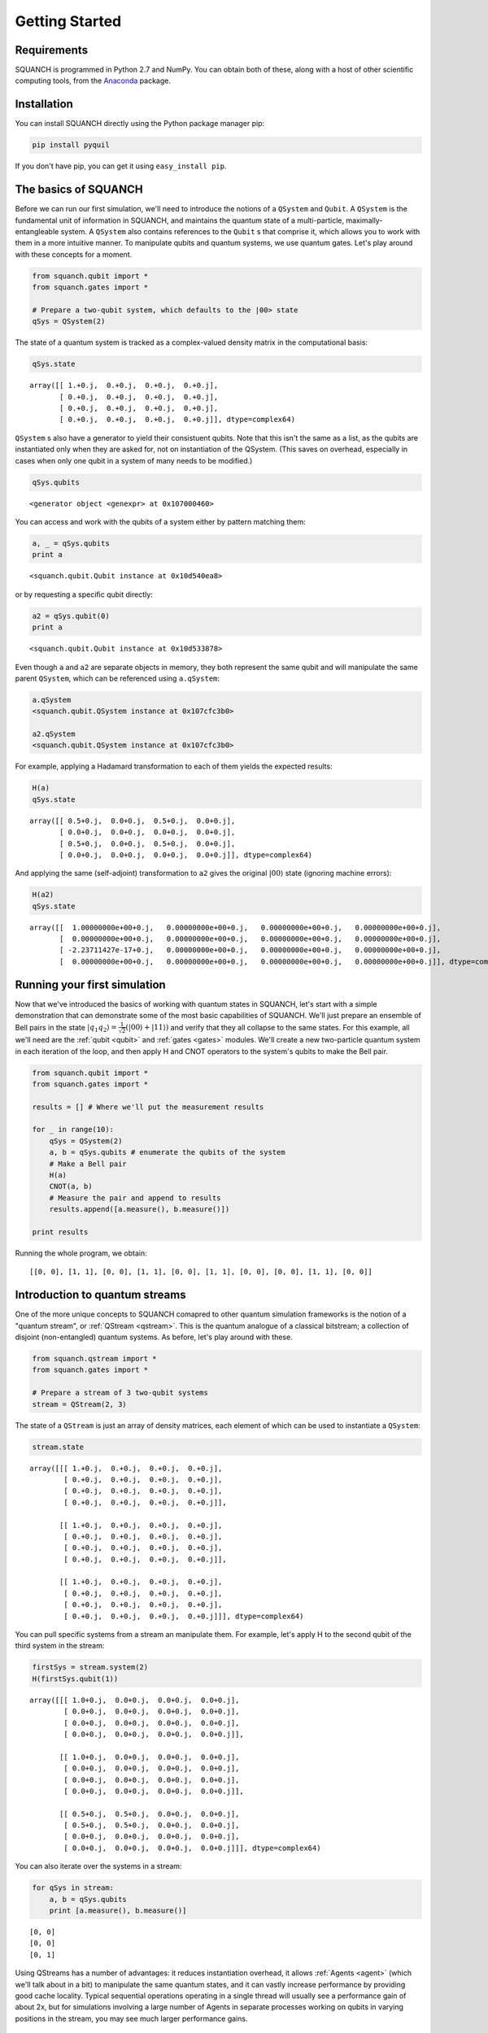 Getting Started
===============

Requirements
------------

SQUANCH is programmed in Python 2.7 and NumPy. You can obtain both of these, along with a host of other scientific computing tools, from the `Anaconda <https://www.continuum.io/downloads>`__ package.

Installation
------------

You can install SQUANCH directly using the Python package manager pip:

.. code:: python

	pip install pyquil

If you don't have pip, you can get it using ``easy_install pip``.

The basics of SQUANCH
---------------------

Before we can run our first simulation, we'll need to introduce the notions of a ``QSystem`` and ``Qubit``. A ``QSystem`` is the fundamental unit of information in SQUANCH, and maintains the quantum state of a multi-particle, maximally-entangleable system. A ``QSystem`` also contains references to the ``Qubit`` s that comprise it, which allows you to work with them in a more intuitive manner. To manipulate qubits and quantum systems, we use quantum gates. Let's play around with these concepts for a moment.

.. code:: python

	from squanch.qubit import *
	from squanch.gates import *

	# Prepare a two-qubit system, which defaults to the |00> state
	qSys = QSystem(2) 

The state of a quantum system is tracked as a complex-valued density matrix in the computational basis:

.. code:: python 
	
	qSys.state 

.. parsed-literal::

	array([[ 1.+0.j,  0.+0.j,  0.+0.j,  0.+0.j],
	       [ 0.+0.j,  0.+0.j,  0.+0.j,  0.+0.j],
	       [ 0.+0.j,  0.+0.j,  0.+0.j,  0.+0.j],
	       [ 0.+0.j,  0.+0.j,  0.+0.j,  0.+0.j]], dtype=complex64)

``QSystem`` s also have a generator to yield their consistuent qubits. Note that this isn't the same as a list, as the qubits are instantiated only when they are asked for, not on instantiation of the QSystem. (This saves on overhead, especially in cases when only one qubit in a system of many needs to be modified.) 

.. code:: python
	
	qSys.qubits

.. parsed-literal:: 

	<generator object <genexpr> at 0x107000460>

You can access and work with the qubits of a system either by pattern matching them:

.. code:: python
	
	a, _ = qSys.qubits
	print a

.. parsed-literal::

	<squanch.qubit.Qubit instance at 0x10d540ea8>

or by requesting a specific qubit directly:

.. code:: python 

	a2 = qSys.qubit(0)
	print a

.. parsed-literal::

	<squanch.qubit.Qubit instance at 0x10d533878> 

Even though ``a`` and ``a2`` are separate objects in memory, they both represent the same qubit and will manipulate the same parent ``QSystem``, which can be referenced using ``a.qSystem``:

.. code:: python 

	a.qSystem
	<squanch.qubit.QSystem instance at 0x107cfc3b0>

	a2.qSystem
	<squanch.qubit.QSystem instance at 0x107cfc3b0>

For example, applying a Hadamard transformation to each of them yields the expected results:

.. code:: python

	H(a)
	qSys.state

.. parsed-literal::

	array([[ 0.5+0.j,  0.0+0.j,  0.5+0.j,  0.0+0.j],
	       [ 0.0+0.j,  0.0+0.j,  0.0+0.j,  0.0+0.j],
	       [ 0.5+0.j,  0.0+0.j,  0.5+0.j,  0.0+0.j],
	       [ 0.0+0.j,  0.0+0.j,  0.0+0.j,  0.0+0.j]], dtype=complex64)

And applying the same (self-adjoint) transformation to ``a2`` gives the original :math:`\lvert 00 \rangle` state (ignoring machine errors):

.. code:: python 

	H(a2)
	qSys.state

.. parsed-literal::

	array([[  1.00000000e+00+0.j,   0.00000000e+00+0.j,   0.00000000e+00+0.j,   0.00000000e+00+0.j],
	       [  0.00000000e+00+0.j,   0.00000000e+00+0.j,   0.00000000e+00+0.j,   0.00000000e+00+0.j],
	       [ -2.23711427e-17+0.j,   0.00000000e+00+0.j,   0.00000000e+00+0.j,   0.00000000e+00+0.j],
	       [  0.00000000e+00+0.j,   0.00000000e+00+0.j,   0.00000000e+00+0.j,   0.00000000e+00+0.j]], dtype=complex64)


Running your first simulation
-----------------------------

Now that we've introduced the basics of working with quantum states in SQUANCH, let's start with a simple demonstration that can demonstrate some of the most basic capabilities of SQUANCH. We'll just prepare an ensemble of Bell pairs in the state :math:`\lvert q_1 q_2 \rangle = \frac{1}{\sqrt{2}} \left (\lvert 00 \rangle + \lvert 11 \rangle \right )` and verify that they all collapse to the same states. For this example, all we'll need are the :ref:`qubit <qubit>` and :ref:`gates <gates>` modules. We'll create a new two-particle quantum system in each iteration of the loop, and then apply H and CNOT operators to the system's qubits to make the Bell pair.

.. code:: python

	from squanch.qubit import *
	from squanch.gates import *

	results = [] # Where we'll put the measurement results 

	for _ in range(10):
	    qSys = QSystem(2)
	    a, b = qSys.qubits # enumerate the qubits of the system
	    # Make a Bell pair
	    H(a)
	    CNOT(a, b)
	    # Measure the pair and append to results
	    results.append([a.measure(), b.measure()])

	print results

Running the whole program, we obtain:

.. parsed-literal:: 

	[[0, 0], [1, 1], [0, 0], [1, 1], [0, 0], [1, 1], [0, 0], [0, 0], [1, 1], [0, 0]] 


Introduction to quantum streams
-------------------------------

One of the more unique concepts to SQUANCH comapred to other quantum simulation frameworks is the notion of a "quantum stream", or :ref:`QStream <qstream>`. This is the quantum analogue of a classical bitstream; a collection of disjoint (non-entangled) quantum systems. As before, let's play around with these.

.. code:: python

	from squanch.qstream import *
	from squanch.gates import *

	# Prepare a stream of 3 two-qubit systems
	stream = QStream(2, 3) 

The state of a ``QStream`` is just an array of density matrices, each element of which can be used to instantiate a ``QSystem``:

.. code:: python

	stream.state 

.. parsed-literal::

	array([[[ 1.+0.j,  0.+0.j,  0.+0.j,  0.+0.j],
	        [ 0.+0.j,  0.+0.j,  0.+0.j,  0.+0.j],
	        [ 0.+0.j,  0.+0.j,  0.+0.j,  0.+0.j],
	        [ 0.+0.j,  0.+0.j,  0.+0.j,  0.+0.j]],

	       [[ 1.+0.j,  0.+0.j,  0.+0.j,  0.+0.j],
	        [ 0.+0.j,  0.+0.j,  0.+0.j,  0.+0.j],
	        [ 0.+0.j,  0.+0.j,  0.+0.j,  0.+0.j],
	        [ 0.+0.j,  0.+0.j,  0.+0.j,  0.+0.j]],

	       [[ 1.+0.j,  0.+0.j,  0.+0.j,  0.+0.j],
	        [ 0.+0.j,  0.+0.j,  0.+0.j,  0.+0.j],
	        [ 0.+0.j,  0.+0.j,  0.+0.j,  0.+0.j],
	        [ 0.+0.j,  0.+0.j,  0.+0.j,  0.+0.j]]], dtype=complex64)

You can pull specific systems from a stream an manipulate them. For example, let's apply H to the second qubit of the third system in the stream:

.. code:: python

	firstSys = stream.system(2)
	H(firstSys.qubit(1)) 

.. parsed-literal::

	array([[[ 1.0+0.j,  0.0+0.j,  0.0+0.j,  0.0+0.j],
	        [ 0.0+0.j,  0.0+0.j,  0.0+0.j,  0.0+0.j],
	        [ 0.0+0.j,  0.0+0.j,  0.0+0.j,  0.0+0.j],
	        [ 0.0+0.j,  0.0+0.j,  0.0+0.j,  0.0+0.j]],

	       [[ 1.0+0.j,  0.0+0.j,  0.0+0.j,  0.0+0.j],
	        [ 0.0+0.j,  0.0+0.j,  0.0+0.j,  0.0+0.j],
	        [ 0.0+0.j,  0.0+0.j,  0.0+0.j,  0.0+0.j],
	        [ 0.0+0.j,  0.0+0.j,  0.0+0.j,  0.0+0.j]],

	       [[ 0.5+0.j,  0.5+0.j,  0.0+0.j,  0.0+0.j],
	        [ 0.5+0.j,  0.5+0.j,  0.0+0.j,  0.0+0.j],
	        [ 0.0+0.j,  0.0+0.j,  0.0+0.j,  0.0+0.j],
	        [ 0.0+0.j,  0.0+0.j,  0.0+0.j,  0.0+0.j]]], dtype=complex64)

You can also iterate over the systems in a stream:

.. code:: python

	for qSys in stream:
	    a, b = qSys.qubits
	    print [a.measure(), b.measure()]

.. parsed-literal::

	[0, 0]
	[0, 0]
	[0, 1]

Using QStreams has a number of advantages: it reduces instantiation overhead, it allows :ref:`Agents <agent>` (which we'll talk about in a bit) to manipulate the same quantum states, and it can vastly increase performance by providing good cache locality. Typical sequential operations operating in a single thread will usually see a performance gain of about 2x, but for simulations involving a large number of Agents in separate processes working on qubits in varying positions in the stream, you may see much larger performance gains.


A simulation with QStreams
--------------------------

Here's a brief demonstration of how to use QStreams in your programs and an example of performance speedups.

.. code:: python

	import time
	from squanch.qstream import *
	from squanch.qubit import *
	from squanch.gates import *

	numSystems = 100000

	# Make a bunch of Bell pairs without using streams
	startNoStream = time.time()
	for _ in range(numSystems):
	    a, b = QSystem(2).qubits
	    H(a)
	    CNOT(a, b)
	print "Creating {} bell pairs without streams: {:.3f}s".format(numSystems, time.time() - startNoStream)

	# Modify all systems in a stream to be Bell pairs
	startStream = time.time()
	stream = QStream(2, numSystems)
	for system in stream:
	    a, b = system.qubits
	    H(a)
	    CNOT(a, b)
	print "Creating {} bell pairs with streams:    {:.3f}s".format(numSystems, time.time() - startStream)

.. parsed-literal::

	Creating 100000 bell pairs without streams: 5.564s
	Creating 100000 bell pairs with streams:    2.355s


Using agents in your simulations
--------------------------------

So far, we've touched on features that mostly have analogues in other quantum computing frameworks. However, SQUANCH is a quantum *networking* simulator, and its core feature set is the ability to easily simulate agents manipulating and transferring quantum inforamtion between each other concurrently. 

An :ref:`Agent <agent>` generalizes the notion of a quantum-classical "actor". Agents are programmed by extending the base Agent class to contain the runtime logic in the ``run()`` function. In simulations, Agents run in separate processes, so it is necessary to explicitly pass in input and output structures, including the shared Hilbert space the Agents act on, and a multiprocessed return dictionary for outputting data from runtime. Both of these are included in the :ref:`Agents <agent>` module.

Here's a demonstration of a simple message tranmsision protocol using qubits as classical bits. There will be two agents, Alice and Bob; Alice will have a message encoded as a bitstream, which she will use to act on her qubits that she will send to Bob, who will reconstruct the original message. Let's start with the preliminary imports and string to bitstream conversion functions:

.. code:: python

	from squanch.agent import *
	from squanch.gates import *

	def stringToBits(msg):
	    # Return a string of 0's and 1's from a message
	    bits = ""
	    for char in msg: bits += "{:08b}".format(ord(char))
	    return bits

	def bitsToString(bits):
	    # Return a message from a binary string
	    msg = ""
	    for i in range(0, len(bits), 8):
	        digits = bits[i:i + 8]
	        msg += chr(int(digits, 2))
	    return msg
	
	message = "Hello, Bob!"
	msgBits = stringToBits(message)

To program the agents themselves, we extend the Agent base class and overwrite the ``run()`` function:

.. code:: python

	class Alice(Agent):
	    def run(self):
	        for qSys, bit in zip(self.stream, self.data):
	            q, = qSys.qubits
	            if bit == "1": X(q)
	            self.qsend(bob, q)


	class Bob(Agent):
	    def run(self):
	        bits = ""
	        for _ in self.stream:
	            q = self.qrecv(alice)
	            bits += str(q.measure())
	        self.output(bits)

Finally, to instantiate and run the agents, we need to make an appropriately sized ``sharedHilbertSpace`` and a ``sharedOutputDict`` to pass to the agents. We then connect the agents (using a channel length of 0 to ignore speed-of-light delays and attenuation errors) and run their processes:

.. code:: python 

	mem = sharedHilbertSpace(1, len(msgBits))
	out = sharedOutputDict()

	alice = Alice("Alice", mem, data = msgBits)
	bob = Bob("Bob", mem, out = out)

	connectAgents(alice, bob, length = 0.0)

	alice.start(); bob.start()
	alice.join(); bob.join()

	receivedMessage = bitsToString(out["Bob"])
	print "Alice sent: '{}'. Bob received: '{}'.".format(message, receivedMessage)

.. parsed-literal::

	Alice sent: 'Hello, Bob!'. Bob received: 'Hello, Bob!'. 

See also
--------

This tutorial page only touches on some very basic uses of SQUANCH. For demonstrations of more complex scenarios, see the :ref:`demonstrations section <demos>`, and for an overview of SQUANCH's core concepts and organization, see the :ref:`overview section <overview>`.
